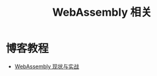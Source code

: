 #+TITLE:      WebAssembly 相关

* 目录                                                    :TOC_4_gh:noexport:
- [[#博客教程][博客教程]]

* 博客教程
  + [[https://www.ibm.com/developerworks/cn/web/wa-lo-webassembly-status-and-reality/index.html][WebAssembly 现状与实战]]
  
